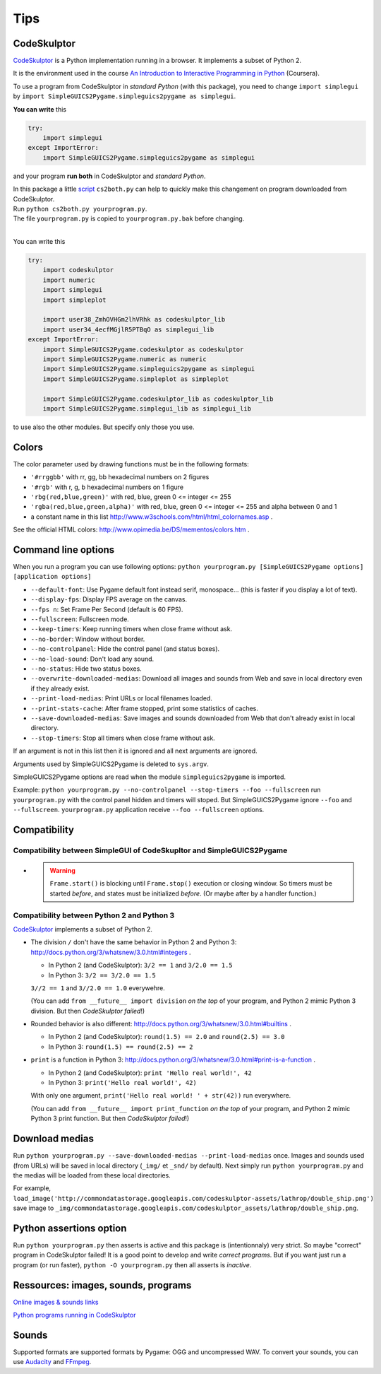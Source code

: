 Tips
====

CodeSkulptor
------------
CodeSkulptor_ is a Python implementation running in a browser.
It implements a subset of Python 2.

It is the environment used in the course
`An Introduction to Interactive Programming in Python`_
(Coursera).

.. _`An Introduction to Interactive Programming in Python`: https://www.coursera.org/course/interactivepython
.. _CodeSkulptor: http://www.codeskulptor.org/


To use a program from CodeSkulptor in *standard Python* (with this package),
you need to change
``import simplegui``
by
``import SimpleGUICS2Pygame.simpleguics2pygame as simplegui``.

**You can write** this

.. code-block:: python

    try:
        import simplegui
    except ImportError:
        import SimpleGUICS2Pygame.simpleguics2pygame as simplegui

and your program **run both** in CodeSkulptor and *standard Python*.


| In this package a little script_ ``cs2both.py`` can help to quickly make this changement on program downloaded from CodeSkulptor.
| Run ``python cs2both.py yourprogram.py``.
| The file ``yourprogram.py`` is copied to ``yourprogram.py.bak`` before changing.

.. _script: https://bitbucket.org/OPiMedia/simpleguics2pygame/src/default/SimpleGUICS2Pygame/script/

|

You can write this

.. code-block:: python

    try:
        import codeskulptor
        import numeric
        import simplegui
        import simpleplot

        import user38_ZmhOVHGm2lhVRhk as codeskulptor_lib
        import user34_4ecfMGjlR5PTBqO as simplegui_lib
    except ImportError:
        import SimpleGUICS2Pygame.codeskulptor as codeskulptor
        import SimpleGUICS2Pygame.numeric as numeric
        import SimpleGUICS2Pygame.simpleguics2pygame as simplegui
        import SimpleGUICS2Pygame.simpleplot as simpleplot

        import SimpleGUICS2Pygame.codeskulptor_lib as codeskulptor_lib
        import SimpleGUICS2Pygame.simplegui_lib as simplegui_lib

to use also the other modules. But specify only those you use.


Colors
------
The color parameter used by drawing functions must be in the following formats:

* ``'#rrggbb'`` with rr, gg, bb hexadecimal numbers on 2 figures
* ``'#rgb'`` with r, g, b  hexadecimal numbers on 1 figure
* ``'rbg(red,blue,green)'`` with red, blue, green 0 <= integer <= 255
* ``'rgba(red,blue,green,alpha)'`` with red, blue, green 0 <= integer <= 255 and alpha between 0 and 1
* a constant name in this list http://www.w3schools.com/html/html_colornames.asp .

See the official HTML colors:
http://www.opimedia.be/DS/mementos/colors.htm .


Command line options
--------------------
When you run a program you can use following options:
``python yourprogram.py [SimpleGUICS2Pygame options] [application options]``

* ``--default-font``: Use Pygame default font instead serif, monospace... (this is faster if you display a lot of text).
* ``--display-fps``: Display FPS average on the canvas.
* ``--fps n``: Set Frame Per Second (default is 60 FPS).
* ``--fullscreen``: Fullscreen mode.
* ``--keep-timers``: Keep running timers when close frame without ask.
* ``--no-border``: Window without border.
* ``--no-controlpanel``: Hide the control panel (and status boxes).
* ``--no-load-sound``: Don't load any sound.
* ``--no-status``: Hide two status boxes.
* ``--overwrite-downloaded-medias``: Download all images and sounds from Web and save in local directory even if they already exist.
* ``--print-load-medias``: Print URLs or local filenames loaded.
* ``--print-stats-cache``: After frame stopped, print some statistics of caches.
* ``--save-downloaded-medias``: Save images and sounds downloaded from Web that don't already exist in local directory.
* ``--stop-timers``: Stop all timers when close frame without ask.

If an argument is not in this list then it is ignored and all next arguments are ignored.

Arguments used by SimpleGUICS2Pygame is deleted to ``sys.argv``.

SimpleGUICS2Pygame options are read when the module ``simpleguics2pygame`` is imported.

Example: ``python yourprogram.py --no-controlpanel --stop-timers --foo --fullscreen``
run ``yourprogram.py`` with the control panel hidden and timers will stoped.
But SimpleGUICS2Pygame ignore ``--foo`` and ``--fullscreen``.
``yourprogram.py`` application receive ``--foo --fullscreen`` options.


Compatibility
-------------

Compatibility between SimpleGUI of CodeSkupltor and SimpleGUICS2Pygame
~~~~~~~~~~~~~~~~~~~~~~~~~~~~~~~~~~~~~~~~~~~~~~~~~~~~~~~~~~~~~~~~~~~~~~

* .. warning::
    ``Frame.start()`` is blocking until ``Frame.stop()`` execution or closing window.
    So timers must be started *before*, and states must be initialized *before*.
    (Or maybe after by a handler function.)

Compatibility between Python 2 and Python 3
~~~~~~~~~~~~~~~~~~~~~~~~~~~~~~~~~~~~~~~~~~~

CodeSkulptor_ implements a subset of Python 2.

* The division ``/`` don't have the same behavior in Python 2 and Python 3:
  http://docs.python.org/3/whatsnew/3.0.html#integers .

  * In Python 2 (and CodeSkulptor): ``3/2 == 1`` and ``3/2.0 == 1.5``
  * In Python 3: ``3/2 == 3/2.0 == 1.5``

  ``3//2 == 1`` and ``3//2.0 == 1.0`` everywehre.

  (You can add
  ``from __future__ import division``
  *on the top* of your program, and Python 2 mimic Python 3 division.
  But then *CodeSkulptor failed*!)

* Rounded behavior is also different:
  http://docs.python.org/3/whatsnew/3.0.html#builtins .

  * In Python 2 (and CodeSkulptor): ``round(1.5) == 2.0`` and ``round(2.5) == 3.0``
  * In Python 3: ``round(1.5) == round(2.5) == 2``

* ``print`` is a function in Python 3:
  http://docs.python.org/3/whatsnew/3.0.html#print-is-a-function .

  * In Python 2 (and CodeSkulptor): ``print 'Hello real world!', 42``
  * In Python 3: ``print('Hello real world!', 42)``

  With only one argument, ``print('Hello real world! ' + str(42))`` run everywhere.

  (You can add
  ``from __future__ import print_function``
  *on the top* of your program, and Python 2 mimic Python 3 print function.
  But then *CodeSkulptor failed*!)


Download medias
---------------
Run ``python yourprogram.py --save-downloaded-medias --print-load-medias`` once.
Images and sounds used (from URLs) will be saved in local directory (``_img/`` et ``_snd/`` by default).
Next simply run ``python yourprogram.py`` and the medias will be loaded from these local directories.

For example,
``load_image('http://commondatastorage.googleapis.com/codeskulptor-assets/lathrop/double_ship.png')``
save image to
``_img/commondatastorage.googleapis.com/codeskulptor_assets/lathrop/double_ship.png``.


Python assertions option
------------------------
Run
``python yourprogram.py``
then asserts is active and this package is (intentionnaly) very strict. So maybe "correct" program in CodeSkulptor failed!
It is a good point to develop and write *correct programs*.
But if you want just run a program (or run faster),
``python -O yourprogram.py``
then all asserts is *inactive*.


Ressources: images, sounds, programs
------------------------------------
`Online images & sounds links`_

.. _`Online images & sounds links`: _static/links/img_snd_links.htm

`Python programs running in CodeSkulptor`_

.. _`Python programs running in CodeSkulptor`: _static/links/prog_links.htm


Sounds
------
Supported formats are supported formats by Pygame: OGG and uncompressed WAV.
To convert your sounds, you can use Audacity_ and FFmpeg_.

.. _Audacity: http://audacity.sourceforge.net/
.. _FFmpeg: http://www.ffmpeg.org/
